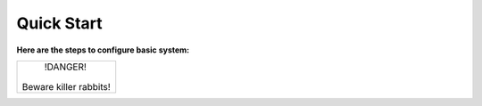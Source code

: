 ================================
Quick Start 
================================

**Here are the steps to configure basic system:**

+------------------------+
|        !DANGER!        |
|                        |
| Beware killer rabbits! |
+------------------------+

